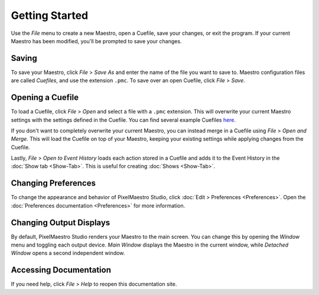 
Getting Started
===============

Use the *File* menu to create a new Maestro, open a Cuefile, save your changes, or exit the program. If your current Maestro has been modified, you'll be prompted to save your changes.

Saving
------

To save your Maestro, click *File* > *Save As* and enter the name of the file you want to save to. Maestro configuration files are called *Cuefiles*, and use the extension ``.pmc``. To save over an open Cuefile, click *File* > *Save*.

Opening a Cuefile
-----------------

To load a Cuefile, click *File* > *Open* and select a file with a ``.pmc`` extension. This will overwrite your current Maestro settings with the settings defined in the Cuefile. You can find several example Cuefiles `here <https://github.com/8bitbuddhist/PixelMaestro-Studio/tree/master/examples>`_.

If you don't want to completely overwrite your current Maestro, you can instead merge in a Cuefile using *File* > *Open and Merge.* This will load the Cuefile on top of your Maestro, keeping your existing settings while applying changes from the Cuefile.

Lastly, *File* > *Open to Event History* loads each action stored in a Cuefile and adds it to the Event History in the :doc:`Show tab <Show-Tab>`. This is useful for creating :doc:`Shows <Show-Tab>`.

Changing Preferences
--------------------

To change the appearance and behavior of PixelMaestro Studio, click :doc:`Edit > Preferences <Preferences>`. Open the :doc:`Preferences documentation <Preferences>` for more information.

Changing Output Displays
------------------------

By default, PixelMaestro Studio renders your Maestro to the main screen. You can change this by opening the *Window* menu and toggling each output device. *Main Window* displays the Maestro in the current window, while *Detached Window* opens a second independent window.

Accessing Documentation
-----------------------

If you need help, click *File* > *Help* to reopen this documentation site.
